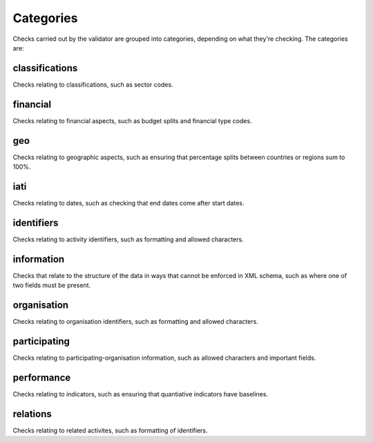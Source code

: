 **********
Categories
**********

Checks carried out by the validator are grouped into categories, depending on what they're checking. The categories are:

classifications
---------------

Checks relating to classifications, such as sector codes. 

financial
---------

Checks relating to financial aspects, such as budget splits and financial type codes. 

geo
---

Checks relating to geographic aspects, such as ensuring that percentage splits between countries or regions sum to 100%. 

iati
----

Checks relating to dates, such as checking that end dates come after start dates. 

identifiers
-----------

Checks relating to activity identifiers, such as formatting and allowed characters. 

information
-----------

Checks that relate to the structure of the data in ways that cannot be enforced in XML schema, such as where one of two fields must be present. 

organisation
------------

Checks relating to organisation identifiers, such as formatting and allowed characters. 

participating
-------------

Checks relating to participating-organisation information, such as allowed characters and important fields. 

performance
-----------

Checks relating to indicators, such as ensuring that quantiative indicators have baselines.

relations
---------

Checks relating to related activites, such as formatting of identifiers.
